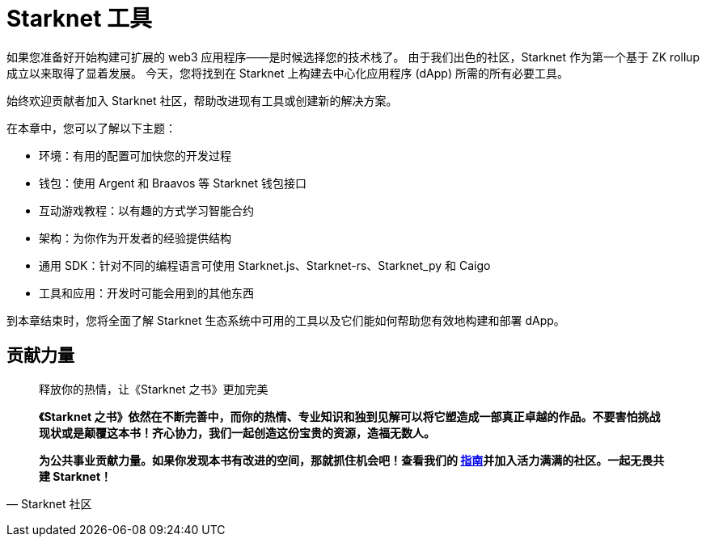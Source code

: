 [id="chapter_3"]

= Starknet 工具

如果您准备好开始构建可扩展的 web3 应用程序——是时候选择您的技术栈了。 由于我们出色的社区，Starknet 作为第一个基于 ZK rollup 成立以来取得了显着发展。 今天，您将找到在 Starknet 上构建去中心化应用程序 (dApp) 所需的所有必要工具。

始终欢迎贡献者加入 Starknet 社区，帮助改进现有工具或创建新的解决方案。

在本章中，您可以了解以下主题：

- 环境：有用的配置可加快您的开发过程
- 钱包：使用 Argent 和 Braavos 等 Starknet 钱包接口
- 互动游戏教程：以有趣的方式学习智能合约
- 架构：为你作为开发者的经验提供结构
- 通用 SDK：针对不同的编程语言可使用 Starknet.js、Starknet-rs、Starknet_py 和 Caigo
- 工具和应用：开发时可能会用到的其他东西

到本章结束时，您将全面了解 Starknet 生态系统中可用的工具以及它们能如何帮助您有效地构建和部署 dApp。



== **贡献力量**

> 释放你的热情，让《Starknet 之书》更加完美
> 
> 
> *《Starknet 之书》依然在不断完善中，而你的热情、专业知识和独到见解可以将它塑造成一部真正卓越的作品。不要害怕挑战现状或是颠覆这本书！齐心协力，我们一起创造这份宝贵的资源，造福无数人。*
> 
> *为公共事业贡献力量。如果你发现本书有改进的空间，那就抓住机会吧！查看我们的 https://github.com/starknet-edu/starknetbook/blob/main/CONTRIBUTING.adoc[指南]并加入活力满满的社区。一起无畏共建 Starknet！*
> 

— Starknet 社区
